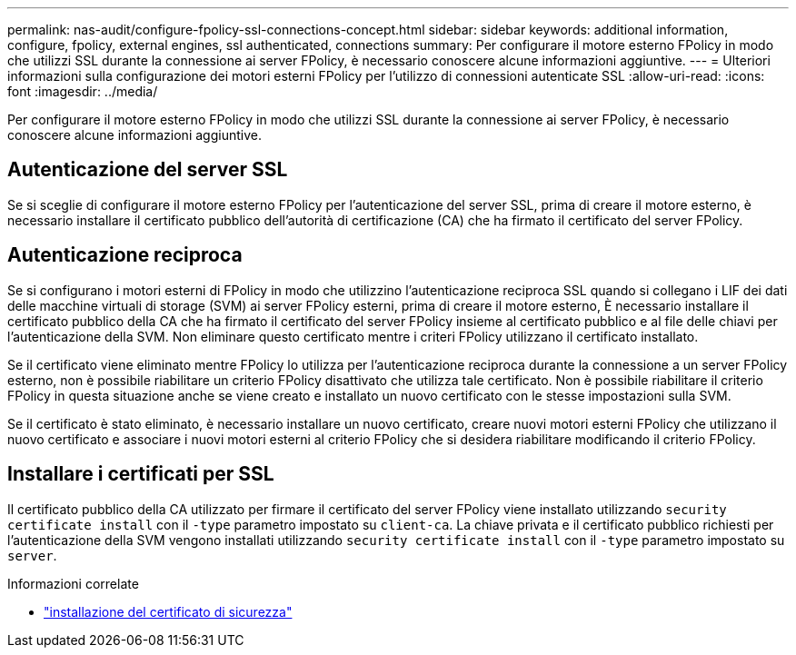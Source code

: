 ---
permalink: nas-audit/configure-fpolicy-ssl-connections-concept.html 
sidebar: sidebar 
keywords: additional information, configure, fpolicy, external engines, ssl authenticated, connections 
summary: Per configurare il motore esterno FPolicy in modo che utilizzi SSL durante la connessione ai server FPolicy, è necessario conoscere alcune informazioni aggiuntive. 
---
= Ulteriori informazioni sulla configurazione dei motori esterni FPolicy per l'utilizzo di connessioni autenticate SSL
:allow-uri-read: 
:icons: font
:imagesdir: ../media/


[role="lead"]
Per configurare il motore esterno FPolicy in modo che utilizzi SSL durante la connessione ai server FPolicy, è necessario conoscere alcune informazioni aggiuntive.



== Autenticazione del server SSL

Se si sceglie di configurare il motore esterno FPolicy per l'autenticazione del server SSL, prima di creare il motore esterno, è necessario installare il certificato pubblico dell'autorità di certificazione (CA) che ha firmato il certificato del server FPolicy.



== Autenticazione reciproca

Se si configurano i motori esterni di FPolicy in modo che utilizzino l'autenticazione reciproca SSL quando si collegano i LIF dei dati delle macchine virtuali di storage (SVM) ai server FPolicy esterni, prima di creare il motore esterno, È necessario installare il certificato pubblico della CA che ha firmato il certificato del server FPolicy insieme al certificato pubblico e al file delle chiavi per l'autenticazione della SVM. Non eliminare questo certificato mentre i criteri FPolicy utilizzano il certificato installato.

Se il certificato viene eliminato mentre FPolicy lo utilizza per l'autenticazione reciproca durante la connessione a un server FPolicy esterno, non è possibile riabilitare un criterio FPolicy disattivato che utilizza tale certificato. Non è possibile riabilitare il criterio FPolicy in questa situazione anche se viene creato e installato un nuovo certificato con le stesse impostazioni sulla SVM.

Se il certificato è stato eliminato, è necessario installare un nuovo certificato, creare nuovi motori esterni FPolicy che utilizzano il nuovo certificato e associare i nuovi motori esterni al criterio FPolicy che si desidera riabilitare modificando il criterio FPolicy.



== Installare i certificati per SSL

Il certificato pubblico della CA utilizzato per firmare il certificato del server FPolicy viene installato utilizzando `security certificate install` con il `-type` parametro impostato su `client-ca`. La chiave privata e il certificato pubblico richiesti per l'autenticazione della SVM vengono installati utilizzando `security certificate install` con il `-type` parametro impostato su `server`.

.Informazioni correlate
* link:https://docs.netapp.com/us-en/ontap-cli/security-certificate-install.html["installazione del certificato di sicurezza"^]

